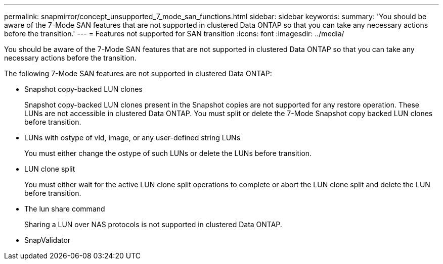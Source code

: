 ---
permalink: snapmirror/concept_unsupported_7_mode_san_functions.html
sidebar: sidebar
keywords: 
summary: 'You should be aware of the 7-Mode SAN features that are not supported in clustered Data ONTAP so that you can take any necessary actions before the transition.'
---
= Features not supported for SAN transition
:icons: font
:imagesdir: ../media/

[.lead]
You should be aware of the 7-Mode SAN features that are not supported in clustered Data ONTAP so that you can take any necessary actions before the transition.

The following 7-Mode SAN features are not supported in clustered Data ONTAP:

* Snapshot copy-backed LUN clones
+
Snapshot copy-backed LUN clones present in the Snapshot copies are not supported for any restore operation. These LUNs are not accessible in clustered Data ONTAP. You must split or delete the 7-Mode Snapshot copy backed LUN clones before transition.

* LUNs with ostype of vld, image, or any user-defined string LUNs
+
You must either change the ostype of such LUNs or delete the LUNs before transition.

* LUN clone split
+
You must either wait for the active LUN clone split operations to complete or abort the LUN clone split and delete the LUN before transition.

* The lun share command
+
Sharing a LUN over NAS protocols is not supported in clustered Data ONTAP.

* SnapValidator
